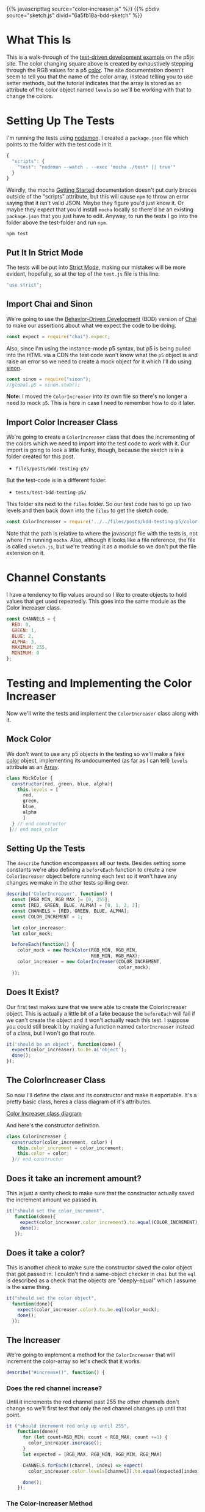 #+BEGIN_COMMENT
.. title: Testing P5 with Mocha and Chai
.. slug: bdd-testing-p5
.. date: 2023-06-09 14:03:10 UTC-07:00
.. tags: p5.js,javascript,testing
.. category: Testing
.. link:
.. description: Going through the p5js.org test-driven development tutorial.
.. type: text
.. status:
.. updated:
.. template: p5.tmpl
#+END_COMMENT

{{% javascripttag source="color-increaser.js" %}}
{{% p5div source="sketch.js" divid="6a5fb18a-bdd-sketch" %}}

* What This Is

This is a walk-through of the [[https://p5js.org/learn/tdd.html][test-driven development example]] on the p5js site. The color changing square above is created by exhaustively stepping through the RGB values for a p5 [[https://p5js.org/reference/#/p5.Color][color]]. The site documentation doesn't seem to tell you that the name of the color array, instead telling you to use setter methods, but the tutorial indicates that the array is stored as an attribute of the color object named ~levels~ so we'll be working with that to change the colors.

* Setting Up The Tests

I'm running the tests using [[https://nodemon.io/][nodemon]]. I created a ~package.json~ file which points to the folder with the test code in it.

#+begin_src js :tangle ../tests/package.json
{
  "scripts": {
    "test": "nodemon --watch . --exec 'mocha ./test* || true'"
  }
}
#+end_src

Weirdly, the mocha [[https://mochajs.org/#getting-started][Getting Started]] documentation doesn't put curly braces outside of the "scripts" attribute, but this will cause ~npm~ to throw an error saying that it isn't valid JSON. Maybe they figure you'd just know it. Or maybe they expect that you'd install ~mocha~ locally so there'd be an existing ~package.json~ that you just have to edit. Anyway, to run the tests I go into the folder above the test-folder and run ~npm~.

#+begin_src fish
npm test
#+end_src

#+begin_src js :tangle ../tests/test-bdd-testing-p5/test.js :exports none
<<test-strict>>

<<test-imports>>
<<test-import-sinon>>

<<test-import-color-increaser>>

<<test-mock-color>>

<<test-color-increaser-tests>>

  <<test-color-increaser-exists>>

  <<test-color-increment-argument>>

  <<test-color-object>>

  <<test-describe-increaser>>
    <<test-increaser-increases>>

    <<test-increase-past-red>>

    <<test-increase-past-green>>

    <<test-increase-past-blue>>
  }); // end test increase

  <<test-describe-next>>
    <<test-next-increaser>>

    <<test-next-return>>
  }); // end next method tests
}); // end test color incrementer
#+end_src
** Put It In Strict Mode
The tests will be put into [[https://developer.mozilla.org/en-US/docs/Web/JavaScript/Reference/Strict_mode][Strict Mode]], making our mistakes will be more evident, hopefully, so at the top of the ~test.js~ file is this line.

#+begin_src js :noweb-ref test-strict
"use strict";
#+end_src

** Import Chai and Sinon
We're going to use the [[https://en.wikipedia.org/wiki/Behavior-driven_development?useskin=vector][Behavior-Driven Development]] (BDD) version of [[https://www.chaijs.com/api/bdd/][Chai]] to make our assertions about what we expect the code to be doing.

#+begin_src js :noweb-ref test-imports
const expect = require("chai").expect;
#+end_src

Also, since I'm using the instance-mode p5 syntax, but p5 is being pulled into the HTML via a CDN the test code won't know what the ~p5~ object is and raise an error so we need to create a mock object for it which I'll do using [[https://sinonjs.org/][sinon]].

#+begin_src js :noweb-ref test-import-sinon
const sinon = require("sinon");
//global.p5 = sinon.stub();
#+end_src

**Note:** I moved the ~ColorIncreaser~ into its own file so there's no longer a need to mock ~p5~. This is here in case I need to remember how to do it later.

** Import Color Increaser Class
We're going to create a ~ColorIncreaser~ class that does the incrementing of the colors which we need to import into the test code to work with it. Our import is going to look a little funky, though, because the sketch is in a folder created for this post.

- ~files/posts/bdd-testing-p5/~

But the test-code is in a different folder.

- ~tests/test-bdd-testing-p5/~

This folder sits next to the ~files~ folder. So our test code has to go up two levels and then back down into the ~files~ to get the sketch code.

#+begin_src js :noweb-ref test-import-color-increaser
const ColorIncreaser = require('../../files/posts/bdd-testing-p5/color-increaser');
#+end_src

Note that the path is relative to where the javascript file with the tests is, not where I'm running ~mocha~. Also, although it looks like a file reference, the file is called ~sketch.js~, but we're treating it as a module so we don't put the file extension on it.

* Channel Constants
I have a tendency to flip values around so I like to create objects to hold values that get used repeatedly. This goes into the same module as the Color Increaser class.

#+begin_src js :noweb-ref sketch-channel-constants
const CHANNELS = {
  RED: 0,
  GREEN: 1,
  BLUE: 2,
  ALPHA: 3,
  MAXIMUM: 255,
  MINIMUM: 0
};
#+end_src
* Testing and Implementing the Color Increaser
Now we'll write the tests and implement the ~ColorIncreaser~ class along with it.


#+begin_src js :tangle ../files/posts/bdd-testing-p5/color-increaser.js :exports none
<<sketch-channel-constants>>

<<sketch-color-increaser-constructor>>

  <<sketch-color-increaser-increase>>

    <<sketch-color-increaser-red-wrap>>

    <<sketch-color-increaser-green-wrap>>

    <<sketch-color-increaser-blue-wrap>>
  } // end increase

  <<sketch-next-method>>

    <<sketch-next-return>>
 };  //end next
}; // end ColorIncreaser

<<sketch-export-color-increaser>>
#+end_src
** Mock Color

We don't want to use any p5 objects in the testing so we'll make a fake [[https://p5js.org/reference/#/p5/color][color]] object, implementing its undocumented (as far as I can tell) ~levels~ attribute as an [[https://developer.mozilla.org/en-US/docs/Web/JavaScript/Reference/Global_Objects/Array][Array]].

#+begin_src js :noweb-ref test-mock-color
class MockColor {
  constructor(red, green, blue, alpha){
    this.levels = [
      red,
      green,
      blue,
      alpha
      ]
  } // end constructor
 }// end mock_color
#+end_src
** Setting Up the Tests

The ~describe~ function encompasses all our tests. Besides setting some constants we're also defining a ~beforeEach~ function to create a new ~ColorIncreaser~ object before running each test so it won't have any changes we make in the other tests spilling over.

#+begin_src js :noweb-ref test-color-increaser-tests
describe('ColorIncreaser', function() {
  const [RGB_MIN, RGB_MAX ]= [0, 255];
  const [RED, GREEN, BLUE, ALPHA] = [0, 1, 2, 3];
  const CHANNELS = [RED, GREEN, BLUE, ALPHA];
  const COLOR_INCREMENT = 1;

  let color_increaser;
  let color_mock;

  beforeEach(function() {
    color_mock = new MockColor(RGB_MIN, RGB_MIN,
                               RGB_MIN, RGB_MAX);
    color_increaser = new ColorIncreaser(COLOR_INCREMENT,
                                         color_mock);
  });
#+end_src

** Does It Exist?
Our first test makes sure that we were able to create the ColorIncreaser object. This is actually a little bit of a fake because the ~beforeEach~ will fail if we can't create the object and it won't actually reach this test. I suppose you could still break it by making a function named ~ColorIncreaser~ instead of a class, but I won't go that route.

#+begin_src js :noweb-ref test-color-increaser-exists
it('should be an object', function(done) {
  expect(color_increaser).to.be.a('object');
  done();
});
#+end_src

** The ColorIncreaser Class
So now I'll define the class and its constructor and make it exportable. It's a pretty basic class, heres a class diagram of it's attributes.

#+begin_src plantuml :file ../files/posts/bdd-testing-p5/color-increaser.png :exports none
!theme mars
ColorIncreaser o- p5.Color
ColorIncreaser : Integer color_increment
ColorIncreaser : p5.Color color
ColorIncreaser : None increase()

p5.Color : Array levels
#+end_src

#+RESULTS:
[[file:../files/posts/bdd-testing-p5/color-increaser.png]]

[[img-url:color-increaser.png][Color Increaser class diagram]]

And here's the constructor definition.

#+begin_src js :noweb-ref sketch-color-increaser-constructor
class ColorIncreaser {
  constructor(color_increment, color) {
    this.color_increment = color_increment;
    this.color = color;
  }// end constructor
#+end_src

** Does it take an increment amount?
This is just a sanity check to make sure that the constructor actually saved the increment amount we passed in.

#+begin_src js :noweb-ref test-color-increment-argument
it("should set the color_increment",
   function(done){
     expect(color_increaser.color_increment).to.equal(COLOR_INCREMENT);
     done();
   });
#+end_src

** Does it take a color?

This is another check to make sure the constructor saved the color object that got passed in. I couldn't find a same-object checker in ~chai~ but the ~eql~ is described as a check that the objects are "deeply-equal" which I assume is the same thing.

#+begin_src js :noweb-ref test-color-object
it("should set the color object",
  function(done){
    expect(color_increaser.color).to.be.eql(color_mock);
    done();
  });
#+end_src

** The Increaser
We're going to implement a method for the ~ColorIncreaser~ that will increment the color-array so let's check that it works.

#+begin_src js :noweb-ref test-describe-increaser
describe("#increase()", function() {
#+end_src

*** Does the red channel increase?
Until it increments the red channel past 255 the other channels don't change so we'll first test that only the red channel changes up until that point.

#+begin_src js :noweb-ref test-increaser-increases
it ("should increment red only up until 255",
    function(done){
      for (let count=RGB_MIN; count < RGB_MAX; count +=1) {
        color_increaser.increase();
      }
      let expected = [RGB_MAX, RGB_MIN, RGB_MIN, RGB_MAX]

      CHANNELS.forEach((channel, index) => expect(
        color_increaser.color.levels[channel]).to.equal(expected[index]));

      done();
    });
#+end_src

*** The Color-Increaser Method

So now I'll add the ~increase~ method to the ~ColorIncreaser~ class which adds the ~color_increment~ to the red-channel when it's called.

#+begin_src js :noweb-ref sketch-color-increaser-increase
increase() {
  this.color.levels[CHANNELS.RED] += this.color_increment;
#+end_src

** Does it wrap red back to 255 when it hits 256?

The channels can only go up to 255 so once we hit 256:
 - red wraps back to 0
 - green increments one

The tutorial uses for-loops to actually step through and increment the color until it passes the limit but I'll cheat and just set the red-channel to the limit and then increment it.

These are our expected values before and after the call to ~increase~.

| Channel | Before Increase | After Increase |
|---------+-----------------+----------------|
| Red     |             255 |              0 |
| Green   |               0 |              1 |
| Blue    |               0 |              0 |
| Alpha   | 255             |            255 |


#+begin_src js :noweb-ref test-increase-past-red
it ("should wrap red when it hits 256",
    function(done) {
      color_increaser.color.levels[RED] = RGB_MAX;
      color_increaser.increase();
      let expected = [RGB_MIN, COLOR_INCREMENT,
                      RGB_MIN, RGB_MAX];
      CHANNELS.forEach((channel, index) => expect(
        color_increaser.color.levels[channel]).to.equal(expected[index]));
      done();
    });
#+end_src

*** The Wrap-Red Conditional
Within the ~increase~ method we add this little chunk after incrementing the red channel.

#+begin_src js :noweb-ref sketch-color-increaser-red-wrap
if (this.color.levels[CHANNELS.RED] > CHANNELS.MAXIMUM) {
  this.color.levels[CHANNELS.RED] = CHANNELS.MINIMUM;
  this.color.levels[CHANNELS.GREEN] += this.color_increment;
};
#+end_src

** Does Green Wrap Too?
As with red, the green channel can only go up to 255 so once we increase green to 256:

 - wrap green back to 0
 - increment blue

Also, since we only increment green if red hits 256 it wraps back to 0 too. Once again, I'm forgoing looping and incrementing and instead just setting the red and green channels to their limits and then calling ~increase~.

These are our expected values before and after the call to ~increase~.

| Channel | Before Increase | After Increase |
|---------+-----------------+----------------|
| Red     |             255 |              0 |
| Green   |             255 |              0 |
| Blue    |               0 |              1 |
| Alpha   |             255 |            255 |


#+begin_src js :noweb-ref test-increase-past-green
it("should wrap green and increase blue if green exceeds 255",
   function(done) {
     color_increaser.color.levels[RED] = RGB_MAX;
     color_increaser.color.levels[GREEN] = RGB_MAX;

     color_increaser.increase();

     let expected = [RGB_MIN, RGB_MIN,
                     COLOR_INCREMENT, RGB_MAX];

      CHANNELS.forEach((channel, index) => expect(
        color_increaser.color.levels[channel]).to.equal(
          expected[index]));
    done();
   });
#+end_src
*** The Wrap-Green Conditional
Now within the ~increase~ method we add this little chunk after incrementing the red channel to check the green channel.

#+begin_src js :noweb-ref sketch-color-increaser-green-wrap
if (this.color.levels[CHANNELS.GREEN] > CHANNELS.MAXIMUM) {
  this.color.levels[CHANNELS.GREEN] = CHANNELS.MINIMUM;
  this.color.levels[CHANNELS.BLUE] += this.color_increment;
};
#+end_src

** Does Blue Wrap Too?
As with red and green, the blue channel can only go up to 255 so once we increase blue to 256:

 - wrap all three channels back to 0

These are our expected values before and after the call to ~increase~.

| Channel | Before Increase | After Increase |
|---------+-----------------+----------------|
| Red     |             255 |              0 |
| Green   |             255 |              0 |
| Blue    |             255 |              0 |
| Alpha   |             255 |            255 |


#+begin_src js :noweb-ref test-increase-past-blue
it("should wrap all colors when blue exceeds 255",
   function(done) {
     CHANNELS.forEach(
       channel => color_increaser.color.levels[channel] = RGB_MAX);

     color_increaser.increase();

     let expected = [RGB_MIN, RGB_MIN, RGB_MIN,
                     RGB_MAX];

      CHANNELS.forEach((channel, index) => expect(
        color_increaser.color.levels[channel]).to.equal(
          expected[index]));

    done();
   });
#+end_src
*** The Wrap-Blue Conditional

I originally just used a modulus to keep blue within range, but since we're allowing the user to change the increment this might not always go back to zero so here's the conditional that resets the blue channel if it exceeds the limit.

#+begin_src js :noweb-ref sketch-color-increaser-blue-wrap
if (this.color.levels[CHANNELS.BLUE] > CHANNELS.MAXIMUM) {
  this.color.levels[CHANNELS.BLUE] = CHANNELS.MINIMUM;
};
#+end_src

And there we have our exhaustive channel incrementer.

** The Next Method
I'm going to implement a ~next~ method to simplify things a little. Just because.

#+begin_src js :noweb-ref test-describe-next
describe("#next()", function() {
#+end_src

*** Does the next method increase the color?
To check that next calls the ~increase~ method I'll monkey-patch it with a [[https://sinonjs.org/releases/latest/spies/][sinon spy]].

#+begin_src js :noweb-ref test-next-increaser
it("should increase the color when you call next",
  function(done) {
    let spy = sinon.spy(color_increaser, "increase");
    color_increaser.next();
    expect(spy.calledOnce).to.be.true;
    spy.restore();
    done();
  });
#+end_src

*** The Next Method
Now I'll implement the ~next~ method and have it call the ~increase~ method.

#+begin_src js :noweb-ref sketch-next-method
next() {
  this.increase();
#+end_src

** Does next return the color?
Instead of requiring the user to make two calls I'll have the next method return the color object directly.

#+begin_src js :noweb-ref test-next-return
it ("returns the color when next is called",
    function(done) {
      let actual = color_increaser.next();
      expect(color_increaser.color).to.be.eql(actual);
      done();
    });
#+end_src

*** Return the color

#+begin_src js :noweb-ref sketch-next-return
return this.color;
#+end_src
** Export the Color Increaser

The implementation so far is good enough to get the code working within the p5 sketch, which would normally be the ultimate goal. But in order for the test code to be able to import the ~ColorIncreaser~ (using the ~require~ function) we need to add a line in the file with the ~ColorIncreaser~ definition to export it.

The code  given in the tutorial will raise an error outside of node.js - so it works for testing but causes a ~ReferenceError~ in the browser (when using a python-based server anyway) so to prevent that from happening I added a check that wiill only do the export only if the ~module~ is defined, which indicates that this is being used in node (or I messed up and defined it somewhere else).

#+begin_src js :noweb-ref sketch-export-color-increaser
if (typeof module != "undefined") {
  module.exports = ColorIncreaser;
};
#+end_src

* The Sketch
Now that we have the Increaser we can add it to a sketch to change the colors of the square that we're drawing.

#+begin_src js :tangle ../files/posts/bdd-testing-p5/sketch.js :exports none
BDD_SKETCH_DIV = "6a5fb18a-bdd-sketch"

<<sketch-function-declaration>>

<<sketch-setup>>

<<sketch-draw>>

} // end flashing_rectangle

new p5(flashing_square, BDD_SKETCH_DIV)
#+end_src
** The Sketch Function
As I noted before, I'm using the instance-mode syntax for the sketch so this is the function that holds the ~setup~ and ~draw~ functions.

#+begin_src js :noweb-ref sketch-function-declaration
function flashing_square(p5js) {
  const SIZE = 500;

  let color_increaser;
#+end_src

** The ~setup~ Function
The setup  creates the canvas and color increaser instance.

#+begin_src js :noweb-ref sketch-setup
p5js.setup = function() {
  p5js.createCanvas(SIZE, SIZE);
  color_increaser = new ColorIncreaser(
    1,
    p5js.color(
      CHANNELS.MINIMUM,
      CHANNELS.MINIMUM,
      CHANNELS.MINIMUM,
      CHANNELS.MAXIMUM));
  p5js.background(color_increaser.color);
};
#+end_src

** The ~draw~ Function
The draw sets the background color and increases its value once per frame.

#+begin_src js :noweb-ref sketch-draw
p5js.draw = function() {
  p5js.background(color_increaser.next());
};
#+end_src

* The End
So, there you go. The sketch wasn't so exciting, but the main value in going through the exercise, I think, was being able to get the javascript testing infrastructure working and getting back into using chai and sinon and the crazy world of module imports in javascript.

* Sources

- Behavior-driven development. In: Wikipedia [Internet]. 2023 [cited 2023 Jun 9]. Available from: https://en.wikipedia.org/w/index.php?title=Behavior-driven_development&oldid=1158619924

- Expect / Should - Chai [Internet]. [cited 2023 Jun 9]. Available from: https://www.chaijs.com/api/bdd/

- nodemon [Internet]. [cited 2023 Jun 9]. Available from: https://nodemon.io/

- Sinon.JS - Standalone test fakes, spies, stubs and mocks for JavaScript. Works with any unit testing framework. [Internet]. [cited 2023 Jun 9]. Available from: https://sinonjs.org/

- Unit Testing and Test Driven Development | p5.js [Internet]. [cited 2023 Jun 8]. Available from: https://p5js.org/learn/tdd.html
